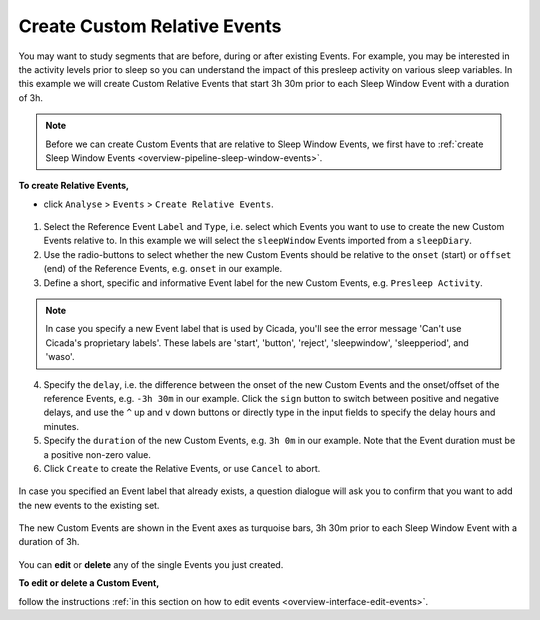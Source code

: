 .. _analysis-relative-events-top:

=============================
Create Custom Relative Events
=============================

You may want to study segments that are before, during or after existing Events. For example, you may be interested in the activity levels prior to sleep so you can understand the impact of this presleep activity on various sleep variables. In this example we will create Custom Relative Events that start 3h 30m prior to each Sleep Window Event with a duration of 3h.

.. note::

    Before we can create Custom Events that are relative to Sleep Window Events, we first have to :ref:`create Sleep Window Events <overview-pipeline-sleep-window-events>`.

**To create Relative Events,**

- click ``Analyse`` > ``Events`` > ``Create Relative Events``.

.. figure:: images/analysis-relative-events-1.png
    :width: 414px
    :align: center

1. Select the Reference Event ``Label`` and ``Type``, i.e. select which Events you want to use to create the new Custom Events relative to. In this example we will select the ``sleepWindow`` Events imported from a ``sleepDiary``.
2. Use the radio-buttons to select whether the new Custom Events should be relative to the ``onset`` (start) or ``offset`` (end) of the Reference Events, e.g. ``onset`` in our example.
3. Define a short, specific and informative Event label for the new Custom Events, e.g. ``Presleep Activity``.

.. Note::

    In case you specify a new Event label that is used by Cicada, you'll see the error message 'Can't use Cicada's proprietary labels'. These labels are 'start', 'button', 'reject', 'sleepwindow', 'sleepperiod', and 'waso'.

4. Specify the ``delay``, i.e. the difference between the onset of the new Custom Events and the onset/offset of the reference Events, e.g. ``-3h 30m`` in our example. Click the ``sign`` button to switch between positive and negative delays, and use the ``^`` up and ``v`` down buttons or directly type in the input fields to specify the delay hours and minutes.
5. Specify the ``duration`` of the new Custom Events, e.g. ``3h 0m`` in our example. Note that the Event duration must be a positive non-zero value.
6. Click ``Create`` to create the Relative Events, or use ``Cancel`` to abort.

.. figure:: images/analysis-daily-events-2.png
    :width: 441px
    :align: center

    In case you specified an Event label that already exists, a question dialogue will ask you to confirm that you want to add the new events to the existing set.

.. figure:: images/analysis-relative-events-2.png
    :width: 677px
    :align: center

    The new Custom Events are shown in the Event axes as turquoise bars, 3h 30m prior to each Sleep Window Event with a duration of 3h.

You can **edit** or **delete** any of the single Events you just created.

**To edit or delete a Custom Event,**

follow the instructions :ref:`in this section on how to edit events <overview-interface-edit-events>`.